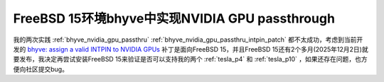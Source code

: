 .. _bhyve_nvidia_gpu_passthru_freebsd_15:

==================================================
FreeBSD 15环境bhyve中实现NVIDIA GPU passthrough
==================================================

我的两次实践 :ref:`bhyve_nvidia_gpu_passthru` :ref:`bhyve_nvidia_gpu_passthru_intpin_patch` 都不太成功，考虑到当前开发的 `bhyve: assign a valid INTPIN to NVIDIA GPUs <https://reviews.freebsd.org/D51892>`_ 补丁是面向FreeBSD 15，并且FreeBSD 15还有2个多月(2025年12月2日)就要发布，我决定再尝试安装FreeBSD 15来验证是否可以支持我的两个 :ref:`tesla_p4` 和 :ref:`tesla_p10` ，如果还存在问题，也方便向社区提交bug。


